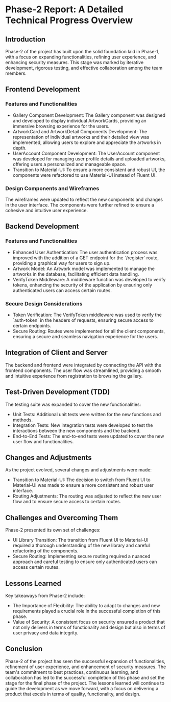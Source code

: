 * Phase-2 Report: A Detailed Technical Progress Overview

** Introduction

Phase-2 of the project has built upon the solid foundation laid in Phase-1, with
a focus on expanding functionalities, refining user experience, and enhancing
security measures. This stage was marked by iterative development, rigorous
testing, and effective collaboration among the team members. 

** Frontend Development

*** Features and Functionalities
    - Gallery Component Development: The Gallery component was designed and
      developed to display individual ArtworkCards, providing an immersive
      browsing experience for the users. 
    - ArtworkCard and ArtworkDetail Components Development: The representation
      of individual artworks and their detailed view was implemented, allowing
      users to explore and appreciate the artworks in depth.
    - UserAccount Component Development: The UserAccount component was developed
      for managing user profile details and uploaded artworks, offering users a
      personalized and manageable space. 
    - Transition to Material-UI: To ensure a more consistent and robust UI, the
      components were refactored to use Material-UI instead of Fluent UI. 

*** Design Components and Wireframes
The wireframes were updated to reflect the new components and changes in the
user interface. The components were further refined to ensure a cohesive and
intuitive user experience. 

** Backend Development

*** Features and Functionalities
    - Enhanced User Authentication: The user authentication process was improved
      with the addition of a GET endpoint for the `/register` route, providing a
      graphical way for users to sign up. 
    - Artwork Model: An Artwork model was implemented to manage the artworks in
      the database, facilitating efficient data handling. 
    - VerifyToken Middleware: A middleware function was developed to verify
      tokens, enhancing the security of the application by ensuring only
      authenticated users can access certain routes. 

*** Secure Design Considerations
    - Token Verification: The VerifyToken middleware was used to verify the
      `auth-token` in the headers of requests, ensuring secure access to certain
      endpoints. 
    - Secure Routing: Routes were implemented for all the client components,
      ensuring a secure and seamless navigation experience for the users. 

** Integration of Client and Server
The backend and frontend were integrated by connecting the API with the frontend
components. The user flow was streamlined, providing a smooth and intuitive
experience from registration to browsing the gallery. 

** Test-Driven Development (TDD)
The testing suite was expanded to cover the new functionalities:
    - Unit Tests: Additional unit tests were written for the new functions and
      methods. 
    - Integration Tests: New integration tests were developed to test the
      interactions between the new components and the backend. 
    - End-to-End Tests: The end-to-end tests were updated to cover the new user
      flow and functionalities. 

** Changes and Adjustments
As the project evolved, several changes and adjustments were made:
    - Transition to Material-UI: The decision to switch from Fluent UI to
      Material-UI was made to ensure a more consistent and robust user
      interface. 
    - Routing Adjustments: The routing was adjusted to reflect the new user flow
      and to ensure secure access to certain routes. 

** Challenges and Overcoming Them
Phase-2 presented its own set of challenges:
    - UI Library Transition: The transition from Fluent UI to Material-UI
      required a thorough understanding of the new library and careful
      refactoring of the components. 
    - Secure Routing: Implementing secure routing required a nuanced approach
      and careful testing to ensure only authenticated users can access certain
      routes. 

** Lessons Learned
Key takeaways from Phase-2 include:
    - The Importance of Flexibility: The ability to adapt to changes and new
      requirements played a crucial role in the successful completion of this
      phase. 
    - Value of Security: A consistent focus on security ensured a product that
      not only delivers in terms of functionality and design but also in terms
      of user privacy and data integrity. 

** Conclusion

Phase-2 of the project has seen the successful expansion of functionalities,
refinement of user experience, and enhancement of security measures. The team's
commitment to best practices, continuous learning, and collaboration has led to
the successful completion of this phase and set the stage for the final phase of
the project. The lessons learned will continue to guide the development as we
move forward, with a focus on delivering a product that excels in terms of
quality, functionality, and design. 
